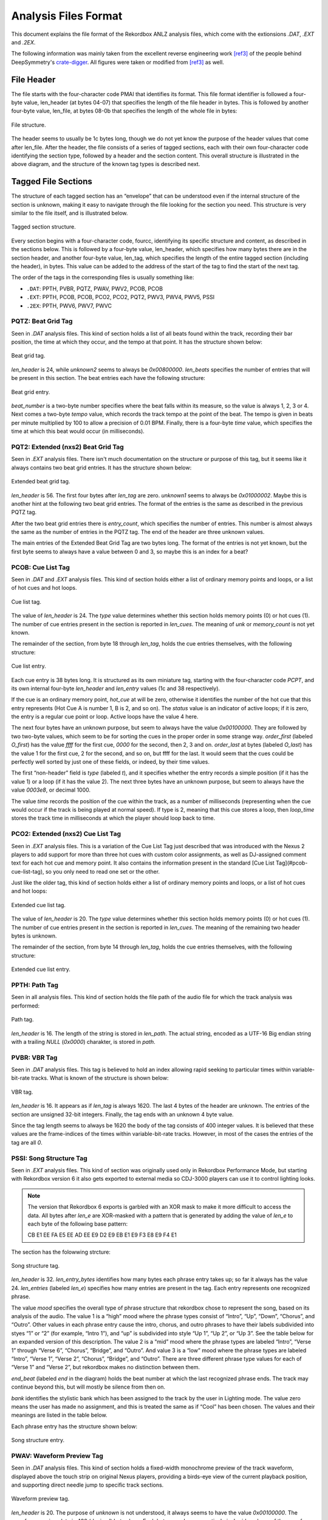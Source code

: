 Analysis Files Format
=====================

This document explains the file format of the Rekordbox ANLZ analysis files, which come
with the extionsions `.DAT`, `.EXT` and `.2EX`.

The following information was mainly taken from the excellent reverse engineering
work [ref3]_ of the people behind DeepSymmetry's `crate-digger`_.
All figures were taken or modified from [ref3]_ as well.


File Header
-----------

The file starts with the four-character code PMAI that identifies its format.
This file format identifier is followed a four-byte value, len_header (at bytes 04-07)
that specifies the length of the file header in bytes. This is followed by another
four-byte value, len_file, at bytes 08-0b that specifies the length of the whole
file in bytes:

.. figure:: /_static/images/anlz_file.svg
   :align: center
   :scale: 100

   File structure.

The header seems to usually be 1c bytes long, though we do not yet know the purpose
of the header values that come after len_file. After the header, the file
consists of a series of tagged sections, each with their own four-character code
identifying the section type, followed by a header and the section content.
This overall structure is illustrated in the above diagram, and the structure of the
known tag types is described next.



Tagged File Sections
--------------------

The structure of each tagged section has an “envelope” that can be understood even
if the internal structure of the section is unknown, making it easy to navigate
through the file looking for the section you need. This structure is very similar
to the file itself, and is illustrated below.

.. figure:: /_static/images/anlz_tag.svg
   :align: center
   :scale: 100

   Tagged section structure.

Every section begins with a four-character code, fourcc, identifying its specific
structure and content, as described in the sections below. This is followed by a
four-byte value, len_header, which specifies how many bytes there are in the section
header, and another four-byte value, len_tag, which specifies the length of the entire
tagged section (including the header), in bytes. This value can be added to the address
of the start of the tag to find the start of the next tag.

The order of the tags in the corresponding files is usually something like:

- ``.DAT``: PPTH, PVBR, PQTZ, PWAV, PWV2, PCOB, PCOB
- ``.EXT``: PPTH, PCOB, PCOB, PCO2, PCO2, PQT2, PWV3, PWV4, PWV5, PSSI
- ``.2EX``: PPTH, PWV6, PWV7, PWVC




PQTZ: Beat Grid Tag
~~~~~~~~~~~~~~~~~~~

Seen in `.DAT` analysis files. This kind of section holds a list of all beats found
within the track, recording their bar position, the time at which they occur,
and the tempo at that point. It has the structure shown below:

.. figure:: /_static/images/anlz_pqtz.svg
   :align: center
   :scale: 100

   Beat grid tag.

`len_header` is 24, while `unknown2` seems to always be `0x00800000`.
`len_beats` specifies the number of entries that will be present in this section.
The beat entries each have the following structure:

.. figure:: /_static/images/anlz_beat.svg
   :align: center
   :scale: 100

   Beat grid entry.

`beat_number` is a two-byte number specifies where the beat falls within its measure,
so the value is always 1, 2, 3 or 4. Next comes a two-byte `tempo` value, which records
the track tempo at the point of the beat. The tempo is given in beats per minute
multiplied by 100 to allow a precision of 0.01 BPM. Finally, there is a four-byte
`time` value, which specifies the time at which this beat would occur (in milliseconds).





PQT2: Extended (nxs2) Beat Grid Tag
~~~~~~~~~~~~~~~~~~~~~~~~~~~~~~~~~~~

Seen in `.EXT` analysis files. There isn't much documentation on the structure or
purpose of this tag, but it seems like it always contains two beat grid entries.
It has the structure shown below:

.. figure:: /_static/images/anlz_pqt2_2.svg
   :align: center
   :scale: 100

   Extended beat grid tag.

`len_header` is 56. The first four bytes after `len_tag` are zero.
`unknown1` seems to always be `0x01000002`. Maybe this is another hint at the following
two beat grid entries. The format of the entries is the same as described in
the previous PQTZ tag.

After the two beat grid entries there is `entry_count`, which specifies the
number of entries. This number is almost always the same as the number of
entries in the PQTZ tag. The end of the header are three unknown
values.

The main entries of the Extended Beat Grid Tag are two bytes long. The format
of the entries is not yet known, but the first byte seems to always have a value between
0 and 3, so maybe this is an index for a beat?


PCOB: Cue List Tag
~~~~~~~~~~~~~~~~~~

Seen in `.DAT` and `.EXT` analysis files. This kind of section holds either a
list of ordinary memory points and loops, or a list of hot cues and hot loops.


.. figure:: /_static/images/anlz_pcob.svg
   :align: center
   :scale: 100

   Cue list tag.


The value of `len_header` is 24. The `type` value determines whether this section
holds memory points (0) or hot cues (1). The number of cue entries present in the
section is reported in `len_cues`. The meaning of `unk` or `memory_count` is not
yet known.

The remainder of the section, from byte 18 through `len_tag`, holds the cue entries
themselves, with the following structure:

.. figure:: /_static/images/anlz_pcpt.svg
   :align: center
   :scale: 100

   Cue list entry.


Each cue entry is 38 bytes long. It is structured as its own miniature tag,
starting with the four-character code `PCPT`, and its own internal four-byte
`len_header` and `len_entry` values (1c and 38 respectively).

If the cue is an ordinary memory point, `hot_cue` at will be zero, otherwise it
identifies the number of the hot cue that this entry represents
(Hot Cue A is number 1, B is 2, and so on). The `status` value is an indicator of
active loops; if it is zero, the entry is a regular cue point or loop.
Active loops have the value 4 here.

The next four bytes have an unknown purpose, but seem to always have the
value `0x00100000`. They are followed by two two-byte values, which seem to be for
sorting the cues in the proper order in some strange way. `order_first` (labeled `O_first`)
has the value `ffff` for the first cue, `0000` for the second, then 2, 3 and on.
`order_last` at bytes (labeled `O_last`) has the value 1 for the first cue,
2 for the second, and so on, but ffff for the last.
It would seem that the cues could be perfectly well sorted by just one of these fields,
or indeed, by their time values.

The first “non-header” field is `type` (labeled `t`), and it specifies whether the
entry records a simple position (if it has the value 1) or a loop (if it has the value 2).
The next three bytes have an unknown purpose, but seem to always have the value `0003e8`,
or decimal 1000.

The value `time` records the position of the cue within the track, as a number
of milliseconds (representing when the cue would occur if the track is being played at
normal speed). If type is 2, meaning that this cue stores a loop, then `loop_time`
stores the track time in milliseconds at which the player should loop back to time.


PCO2: Extended (nxs2) Cue List Tag
~~~~~~~~~~~~~~~~~~~~~~~~~~~~~~~~~~

Seen in `.EXT` analysis files. This is a variation of the Cue List Tag just described
that was introduced with the Nexus 2 players to add support for more than three hot
cues with custom color assignments, as well as DJ-assigned comment text for each hot
cue and memory point. It also contains the information present in the standard
[Cue List Tag](#pcob-cue-list-tag), so you only need to read one set or the other.

Just like the older tag, this kind of section holds either a list of ordinary memory
points and loops, or a list of hot cues and hot loops:

.. figure:: /_static/images/anlz_pco2.svg
   :align: center
   :scale: 100

   Extended cue list tag.

The value of `len_header` is 20. The `type` value determines whether this section
holds memory points (0) or hot cues (1). The number of cue entries present in the
section is reported in `len_cues`. The meaning of the remaining two header bytes
is unknown.

The remainder of the section, from byte 14 through `len_tag`, holds the cue entries
themselves, with the following structure:

.. figure:: /_static/images/anlz_pcp2.svg
   :align: center
   :scale: 100

   Extended cue list entry.


PPTH: Path Tag
~~~~~~~~~~~~~~

Seen in all analysis files. This kind of section holds the file path of the audio file
for which the track analysis was performed:

.. figure:: /_static/images/anlz_ppth.svg
   :align: center
   :scale: 100

   Path tag.

`len_header` is 16. The length of the string is stored in `len_path`. The actual
string, encoded as a UTF-16 Big endian string with a trailing `NULL` (`0x0000`)
charakter, is stored in `path`.


PVBR: VBR Tag
~~~~~~~~~~~~~

Seen in `.DAT` analysis files. This tag is believed to hold an index allowing rapid
seeking to particular times within variable-bit-rate tracks. What is known of the
structure is shown below:

.. figure:: /_static/images/anlz_pvbr.svg
   :align: center
   :scale: 100

   VBR tag.

`len_header` is 16. It appears as if `len_tag` is always 1620. The last 4 bytes of
the header are unknown. The entries of the section are unsigned 32-bit integers.
Finally, the tag ends with an unknown 4 byte value.

Since the tag length seems to always be 1620 the body of the tag consists of 400
integer values. It is believed that these values are the frame-indices of the
times  within variable-bit-rate tracks. However, in most of the cases the entries
of the tag are all `0`.


PSSI: Song Structure Tag
~~~~~~~~~~~~~~~~~~~~~~~~

Seen in `.EXT` analysis files. This kind of section was originally used only in
Rekordbox Performance Mode, but starting with Rekordbox version 6 it also gets
exported to external media so CDJ-3000 players can use it to control lighting looks.

.. note::
   The version that Rekordbox 6 exports is garbled with an XOR mask to make it
   more difficult to access the data. All bytes after `len_e` are XOR-masked with a
   pattern that is generated by adding the value of `len_e` to each byte of the following
   base pattern:

   CB E1 EE FA E5 EE AD EE E9 D2 E9 EB E1 E9 F3 E8 E9 F4 E1

The section has the folowwing strcture:

.. figure:: /_static/images/anlz_pssi.svg
   :align: center
   :scale: 100

   Song structure tag.

`len_header` is 32. `len_entry_bytes` identifies how many bytes each phrase entry takes up;
so far it always has the value 24. `len_entries` (labeled `len_e`) specifies how many
entries are present in the tag. Each entry represents one recognized phrase.

The value `mood` specifies the overall type of phrase structure that rekordbox chose to
represent the song, based on its analysis of the audio.
The value 1 is a “high” mood
where the phrase types consist of “Intro”, “Up”, “Down”, “Chorus”, and “Outro”.
Other values in each phrase entry cause the intro, chorus, and outro phrases to have
their labels subdivided into styes “1” or “2” (for example, “Intro 1”), and “up” is
subdivided into style “Up 1”, “Up 2”, or “Up 3”. See the table below for an expanded
version of this description.
The value 2 is a “mid” mood where the phrase types are labeled “Intro”, “Verse 1”
through “Verse 6”, “Chorus”, “Bridge”, and “Outro”.
And value 3 is a “low” mood where the phrase types are labeled “Intro”, “Verse 1”,
“Verse 2”, “Chorus”, “Bridge”, and “Outro”. There are three different phrase type
values for each of “Verse 1” and “Verse 2”, but rekordbox makes no distinction between
them.

`end_beat` (labeled `end` in the diagram) holds the beat number at which the
last recognized phrase ends. The track may continue beyond this, but will mostly be
silence from then on.

`bank` identifies the stylistic bank which has been assigned to the track by the user
in Lighting mode. The value zero means the user has made no assignment, and this is
treated the same as if “Cool” has been chosen. The values and their meanings are
listed in the table below.

Each phrase entry has the structure shown below:

.. figure:: /_static/images/anlz_pssi_entry.svg
   :align: center
   :scale: 100

   Song structure entry.


PWAV: Waveform Preview Tag
~~~~~~~~~~~~~~~~~~~~~~~~~~

Seen in `.DAT` analysis files. This kind of section holds a fixed-width monochrome
preview of the track waveform, displayed above the touch strip on original
Nexus players, providing a birds-eye view of the current playback position,
and supporting direct needle jump to specific track sections.

.. figure:: /_static/images/anlz_pwav.svg
   :align: center
   :scale: 100

   Waveform preview tag.

`len_header` is 20. The purpose of `unknown` is not understood, it always seems to have
the value `0x00100000`. The waveform preview data is 400 (decimal) bytes long.
Each byte encodes one vertical pixel-wide column of the waveform preview.
The height of the column is represented by the five low-order bits of the byte
(so it can range from 0 to 31 pixels high), and the whiteness of the segment is
represented by the three high-order bits. Segments with higher values in these three
bits are drawn in a less saturated (whiter) shade of blue.


PWV2: Tiny Waveform Preview Tag
~~~~~~~~~~~~~~~~~~~~~~~~~~~~~~~

Seen in `.DAT` analysis files. This kind of section holds an even smaller fixed-width
monochrome preview of the track waveform, which seems to be displayed on the CDJ-900.
It is identified by the four-character code `PWV2` but otherwise has the same structure
as the larger waveform preview tags :ref:`PWAV <PWAV: Waveform Preview Tag>`.


PWV3: Waveform Detail Tag
~~~~~~~~~~~~~~~~~~~~~~~~~

Seen in `.EXT` analysis files. This kind of section holds a variable-width and much
larger monochrome rendition of the track waveform, which scrolls along while the
track plays, giving a detailed glimpse of the neighborhood of the current playback
position:

.. figure:: /_static/images/anlz_pwv3.svg
   :align: center
   :scale: 100

   Waveform detail tag.


`len_header` is 24. `len_entry_bytes` identifies how many bytes each waveform detail
entry takes up; for this kind of tag it always has the value 1. `len_entries` specifies
how many entries are present in the tag. Each entry represents one half-frame of audio
data, and there are 75 frames per second, so for each second of track audio there are
150 waveform detail entries. The purpose of the header `unknown` is not known yet;
they always seem to have the value `0x00960000`. The interpretation of each byte of the
entriesis the same as for :ref:`PWAV <PWAV: Waveform Preview Tag>`.


PWV4: Waveform Color Preview Tag
~~~~~~~~~~~~~~~~~~~~~~~~~~~~~~~~

Seen in `.EXT` analysis files. This kind of section holds a fixed-width color preview
of the track waveform, displayed above the touch strip on Nexus 2 players, providing
a birds-eye view of the current playback position, and supporting direct needle jump
to specific track sections. It is also used in rekordbox itself.

.. figure:: /_static/images/anlz_pwv4.svg
   :align: center
   :scale: 100

   Waveform color preview tag.


`len_header` is 24. `len_entry_bytes` identifies how many bytes each waveform preview
entry takes up; for this kind of tag it always has the value 6. `len_entries` specifies
how many entries are present in the tag. The purpose of `unknown` is unknown.
The waveform color preview data is 7,200 (decimal) bytes long, representing 1,200 columns
of waveform preview information.

The color waveform preview entries are the most complex of the waveform tags.


PWV5: Waveform Color Detail Tag
~~~~~~~~~~~~~~~~~~~~~~~~~~~~~~~

Seen in `.EXT` analysis files. This kind of section holds a variable-width and much
larger color rendition of the track waveform, introduced with the nexus 2 line
(and also used in rekordbox), which scrolls along while the track plays, giving a
detailed glimpse of the neighborhood of the current playback position.

.. figure:: /_static/images/anlz_pwv5.svg
   :align: center
   :scale: 100

   Waveform color detail tag.


`len_header` is 24. `len_entry_bytes` identifies how many bytes each waveform preview
entry takes up; for this kind of tag it always has the value 6. `len_entries` specifies
how many entries are present in the tag. The purpose of `unknown` is unknown, but
it always has the value 960305. Each entry represents one half-frame of audio
data, and there are 75 frames per second, so for each second of track audio there are
150 waveform detail entries.

Color detail entries are much simpler than color preview entries. They consist of
three-bit red, green, and blue components and a five-bit height component packed into
the sixteen bits of the two entry bytes:

.. figure:: /_static/images/anlz_pwv5_entry.svg
   :align: center
   :scale: 100

   Waveform color detail entry bits.


PWV6
~~~~

Seen in `.2EX` analysis files.

.. figure:: /_static/images/anlz_pwv6.svg
   :align: center
   :scale: 100

   Waveform 6 tag.


`len_header` is 20. `len_entry_bytes` identifies how many bytes each waveform preview
entry takes up; for this kind of tag it always has the value 3. `len_entries` specifies
how many entries are present in the tag.


PWV7
~~~~

Seen in `.2EX` analysis files.

.. figure:: /_static/images/anlz_pwv7.svg
   :align: center
   :scale: 100

   PWV7 tag.


`len_header` is 24. `len_entry_bytes` identifies how many bytes each waveform preview
entry takes up; for this kind of tag it always has the value 6. `len_entries` specifies
how many entries are present in the tag. The purpose of `unknown` is unknown, but
it always has the value 9830400 or `0x00960000`.


PWVC
~~~~

Seen in `.2EX` analysis files.

.. figure:: /_static/images/anlz_pwvc.svg
   :align: center
   :scale: 100

   PWVC tag.


`len_header` is 14. The remaining two bytes of the header are unknown. The enries are
not understood either, but it seems like `len_tag` is always 20, so the
6 byte long entry data could be parsed to three 2-byte integers. Are
these maybe RBG values? But for what?

References
----------

.. [ref3] Rekordbox Export Structure Analysis: Analysis Files.
   https://djl-analysis.deepsymmetry.org/rekordbox-export-analysis/anlz.html.


.. [ref4] https://github.com/Deep-Symmetry/crate-digger/issues/22


.. _crate-digger: https://github.com/Deep-Symmetry/crate-digger
